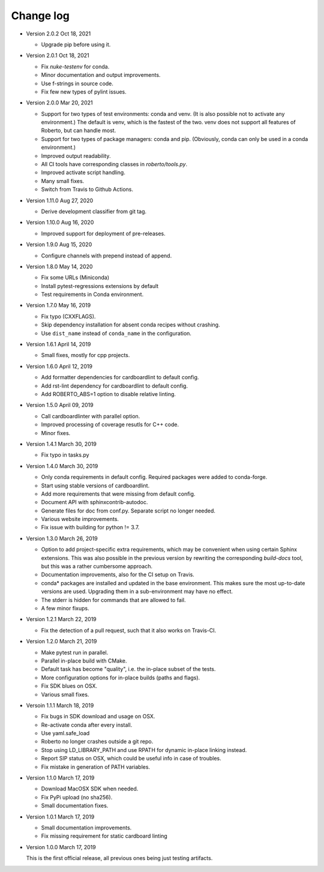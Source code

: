 .. _changelog:

Change log
##########

- Version 2.0.2 Oct 18, 2021

  - Upgrade pip before using it.

- Version 2.0.1 Oct 18, 2021

  - Fix `nuke-testenv` for conda.
  - Minor documentation and output improvements.
  - Use f-strings in source code.
  - Fix few new types of pylint issues.

- Version 2.0.0 Mar 20, 2021

  - Support for two types of test environments: conda and venv. (It is also
    possible not to activate any environment.) The default is venv, which is
    the fastest of the two. venv does not support all features of Roberto, but
    can handle most.
  - Support for two types of package managers: conda and pip. (Obviously,
    conda can only be used in a conda environment.)
  - Improved output readability.
  - All CI tools have corresponding classes in `roberto/tools.py`.
  - Improved activate script handling.
  - Many small fixes.
  - Switch from Travis to Github Actions.

- Version 1.11.0 Aug 27, 2020

  - Derive development classifier from git tag.

- Version 1.10.0 Aug 16, 2020

  - Improved support for deployment of pre-releases.

- Version 1.9.0 Aug 15, 2020

  - Configure channels with prepend instead of append.

- Version 1.8.0 May 14, 2020

  - Fix some URLs (Miniconda)
  - Install pytest-regressions extensions by default
  - Test requirements in Conda environment.

- Version 1.7.0 May 16, 2019

  - Fix typo (CXXFLAGS).
  - Skip dependency installation for absent conda recipes without crashing.
  - Use ``dist_name`` instead of ``conda_name`` in the configuration.

- Version 1.6.1 April 14, 2019

  - Small fixes, mostly for cpp projects.

- Version 1.6.0 April 12, 2019

  - Add formatter dependencies for cardboardlint to default config.
  - Add rst-lint dependency for cardboardlint to default config.
  - Add ROBERTO_ABS=1 option to disable relative linting.

- Version 1.5.0 April 09, 2019

  - Call cardboardlinter with parallel option.
  - Improved processing of coverage resutls for C++ code.
  - Minor fixes.

- Version 1.4.1 March 30, 2019

  - Fix typo in tasks.py

- Version 1.4.0 March 30, 2019

  - Only conda requirements in default config. Required packages were added to
    conda-forge.
  - Start using stable versions of cardboardlint.
  - Add more requirements that were missing from default config.
  - Document API with sphinxcontrib-autodoc.
  - Generate files for doc from conf.py. Separate script no longer needed.
  - Various website improvements.
  - Fix issue with building for python != 3.7.

- Version 1.3.0 March 26, 2019

  - Option to add project-specific extra requirements, which may be convenient
    when using certain Sphinx extensions. This was also possible in the previous
    version by rewriting the corresponding `build-docs` tool, but this was a
    rather cumbersome approach.
  - Documentation improvements, also for the CI setup on Travis.
  - conda* packages are installed and updated in the base environment. This
    makes sure the most up-to-date versions are used. Upgrading them in a
    sub-environment may have no effect.
  - The stderr is hidden for commands that are allowed to fail.
  - A few minor fixups.

- Version 1.2.1 March 22, 2019

  - Fix the detection of a pull request, such that it also works on Travis-CI.

- Version 1.2.0 March 21, 2019

  - Make pytest run in parallel.
  - Parallel in-place build with CMake.
  - Default task has become "quality", i.e. the in-place subset of the tests.
  - More configuration options for in-place builds (paths and flags).
  - Fix SDK blues on OSX.
  - Various small fixes.

- Versoin 1.1.1 March 18, 2019

  - Fix bugs in SDK download and usage on OSX.
  - Re-activate conda after every install.
  - Use yaml.safe_load
  - Roberto no longer crashes outside a git repo.
  - Stop using LD_LIBRARY_PATH and use RPATH for dynamic in-place linking
    instead.
  - Report SIP status on OSX, which could be useful info in case of troubles.
  - Fix mistake in generation of PATH variables.

- Version 1.1.0 March 17, 2019

  - Download MacOSX SDK when needed.
  - Fix PyPi upload (no sha256).
  - Small documentation fixes.

- Version 1.0.1 March 17, 2019

  - Small documentation improvements.
  - Fix missing requirement for static cardboard linting

- Version 1.0.0 March 17, 2019

  This is the first official release, all previous ones being just testing
  artifacts.
